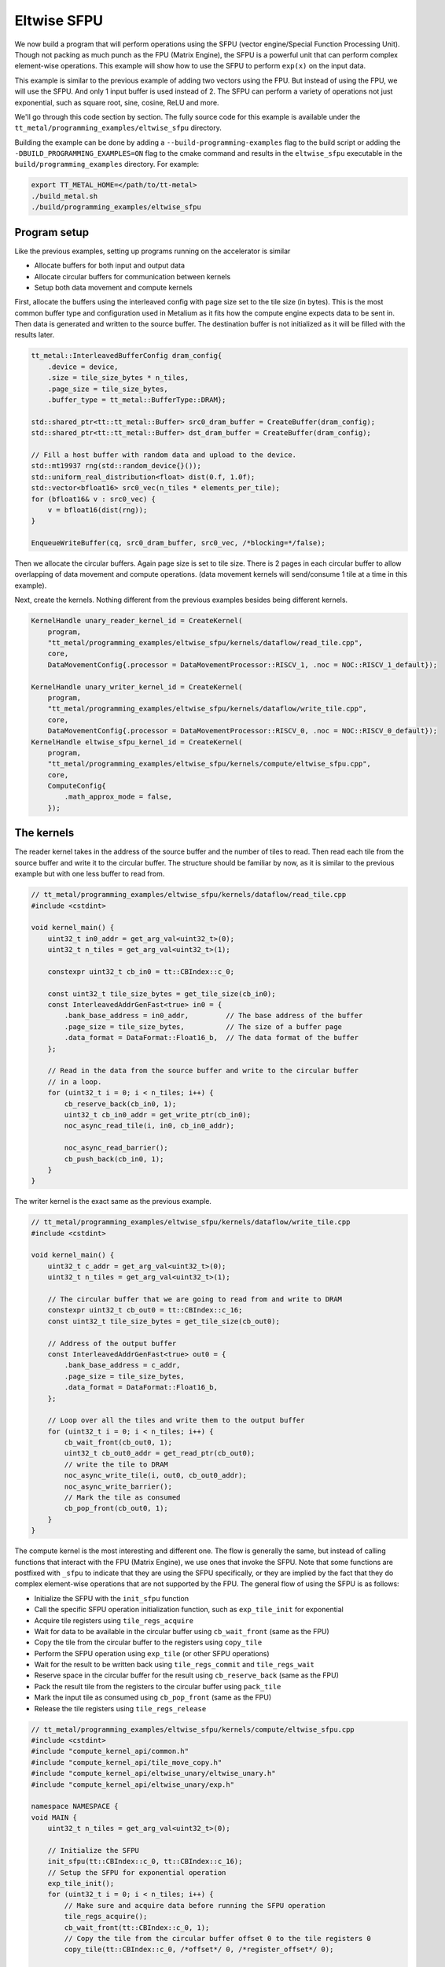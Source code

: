 .. _Eltwise sfpu example:

Eltwise SFPU
============

We now build a program that will perform operations using the SFPU (vector engine/Special Function Processing Unit). Though not packing as much punch as the FPU (Matrix Engine), the SFPU is a powerful unit that can perform complex element-wise operations. This example will show how to use the SFPU to perform ``exp(x)`` on the input data.

This example is similar to the previous example of adding two vectors using the FPU. But instead of using the FPU, we will use the SFPU. And only 1 input buffer is used instead of 2. The SFPU can perform a variety of operations not just exponential, such as square root, sine, cosine, ReLU and more.

We'll go through this code section by section. The fully source code for this example is available under the ``tt_metal/programming_examples/eltwise_sfpu`` directory.

Building the example can be done by adding a ``--build-programming-examples`` flag to the build script or adding the ``-DBUILD_PROGRAMMING_EXAMPLES=ON`` flag to the cmake command and results in the ``eltwise_sfpu`` executable in the ``build/programming_examples`` directory. For example:


.. code-block:: bash

    export TT_METAL_HOME=</path/to/tt-metal>
    ./build_metal.sh
    ./build/programming_examples/eltwise_sfpu

Program setup
-------------

Like the previous examples, setting up programs running on the accelerator is similar

* Allocate buffers for both input and output data
* Allocate circular buffers for communication between kernels
* Setup both data movement and compute kernels

First, allocate the buffers using the interleaved config with page size set to the tile size (in bytes). This is the most common buffer type and configuration used in Metalium as it fits how the compute engine expects data to be sent in. Then data is generated and written to the source buffer. The destination buffer is not initialized as it will be filled with the results later.

.. code-block:: cpp

    tt_metal::InterleavedBufferConfig dram_config{
        .device = device,
        .size = tile_size_bytes * n_tiles,
        .page_size = tile_size_bytes,
        .buffer_type = tt_metal::BufferType::DRAM};

    std::shared_ptr<tt::tt_metal::Buffer> src0_dram_buffer = CreateBuffer(dram_config);
    std::shared_ptr<tt::tt_metal::Buffer> dst_dram_buffer = CreateBuffer(dram_config);

    // Fill a host buffer with random data and upload to the device.
    std::mt19937 rng(std::random_device{}());
    std::uniform_real_distribution<float> dist(0.f, 1.0f);
    std::vector<bfloat16> src0_vec(n_tiles * elements_per_tile);
    for (bfloat16& v : src0_vec) {
        v = bfloat16(dist(rng));
    }

    EnqueueWriteBuffer(cq, src0_dram_buffer, src0_vec, /*blocking=*/false);

Then we allocate the circular buffers. Again page size is set to tile size. There is 2 pages in each circular buffer to allow overlapping of data movement and compute operations. (data movement kernels will send/consume 1 tile at a time in this example).

.. code-block::cpp

    // Allocate 2 circular buffers for input and output.
    constexpr uint32_t src0_cb_index = tt::CBIndex::c_0;
    constexpr uint32_t num_input_tiles = 2;
    CircularBufferConfig cb_src0_config =
        CircularBufferConfig(num_input_tiles * tile_size_bytes, {{src0_cb_index, tt::DataFormat::Float16_b}})
            .set_page_size(src0_cb_index, tile_size_bytes);
    CBHandle cb_src0 = tt_metal::CreateCircularBuffer(program, core, cb_src0_config);

    constexpr uint32_t output_cb_index = tt::CBIndex::c_16;
    constexpr uint32_t num_output_tiles = 2;
    CircularBufferConfig cb_output_config =
        CircularBufferConfig(num_input_tiles * tile_size_bytes, {{output_cb_index, tt::DataFormat::Float16_b}})
            .set_page_size(output_cb_index, tile_size_bytes);
    CBHandle cb_output = tt_metal::CreateCircularBuffer(program, core, cb_output_config);



Next, create the kernels. Nothing different from the previous examples besides being different kernels.

.. code-block:: cpp

    KernelHandle unary_reader_kernel_id = CreateKernel(
        program,
        "tt_metal/programming_examples/eltwise_sfpu/kernels/dataflow/read_tile.cpp",
        core,
        DataMovementConfig{.processor = DataMovementProcessor::RISCV_1, .noc = NOC::RISCV_1_default});

    KernelHandle unary_writer_kernel_id = CreateKernel(
        program,
        "tt_metal/programming_examples/eltwise_sfpu/kernels/dataflow/write_tile.cpp",
        core,
        DataMovementConfig{.processor = DataMovementProcessor::RISCV_0, .noc = NOC::RISCV_0_default});
    KernelHandle eltwise_sfpu_kernel_id = CreateKernel(
        program,
        "tt_metal/programming_examples/eltwise_sfpu/kernels/compute/eltwise_sfpu.cpp",
        core,
        ComputeConfig{
            .math_approx_mode = false,
        });

The kernels
-----------

The reader kernel takes in the address of the source buffer and the number of tiles to read. Then read each tile from the source buffer and write it to the circular buffer. The structure should be familiar by now, as it is similar to the previous example but with one less buffer to read from.

.. code-block:: cpp

    // tt_metal/programming_examples/eltwise_sfpu/kernels/dataflow/read_tile.cpp
    #include <cstdint>

    void kernel_main() {
        uint32_t in0_addr = get_arg_val<uint32_t>(0);
        uint32_t n_tiles = get_arg_val<uint32_t>(1);

        constexpr uint32_t cb_in0 = tt::CBIndex::c_0;

        const uint32_t tile_size_bytes = get_tile_size(cb_in0);
        const InterleavedAddrGenFast<true> in0 = {
            .bank_base_address = in0_addr,         // The base address of the buffer
            .page_size = tile_size_bytes,          // The size of a buffer page
            .data_format = DataFormat::Float16_b,  // The data format of the buffer
        };

        // Read in the data from the source buffer and write to the circular buffer
        // in a loop.
        for (uint32_t i = 0; i < n_tiles; i++) {
            cb_reserve_back(cb_in0, 1);
            uint32_t cb_in0_addr = get_write_ptr(cb_in0);
            noc_async_read_tile(i, in0, cb_in0_addr);

            noc_async_read_barrier();
            cb_push_back(cb_in0, 1);
        }
    }


The writer kernel is the exact same as the previous example.

.. code-block:: cpp

    // tt_metal/programming_examples/eltwise_sfpu/kernels/dataflow/write_tile.cpp
    #include <cstdint>

    void kernel_main() {
        uint32_t c_addr = get_arg_val<uint32_t>(0);
        uint32_t n_tiles = get_arg_val<uint32_t>(1);

        // The circular buffer that we are going to read from and write to DRAM
        constexpr uint32_t cb_out0 = tt::CBIndex::c_16;
        const uint32_t tile_size_bytes = get_tile_size(cb_out0);

        // Address of the output buffer
        const InterleavedAddrGenFast<true> out0 = {
            .bank_base_address = c_addr,
            .page_size = tile_size_bytes,
            .data_format = DataFormat::Float16_b,
        };

        // Loop over all the tiles and write them to the output buffer
        for (uint32_t i = 0; i < n_tiles; i++) {
            cb_wait_front(cb_out0, 1);
            uint32_t cb_out0_addr = get_read_ptr(cb_out0);
            // write the tile to DRAM
            noc_async_write_tile(i, out0, cb_out0_addr);
            noc_async_write_barrier();
            // Mark the tile as consumed
            cb_pop_front(cb_out0, 1);
        }
    }

The compute kernel is the most interesting and different one. The flow is generally the same, but instead of calling functions that interact with the FPU (Matrix Engine), we use ones that invoke the SFPU. Note that some functions are postfixed with ``_sfpu`` to indicate that they are using the SFPU specifically, or they are implied by the fact that they do complex element-wise operations that are not supported by the FPU. The general flow of using the SFPU is as follows:

* Initialize the SFPU with the ``init_sfpu`` function
* Call the specific SFPU operation initialization function, such as ``exp_tile_init`` for exponential
* Acquire tile registers using ``tile_regs_acquire``
* Wait for data to be available in the circular buffer using ``cb_wait_front`` (same as the FPU)
* Copy the tile from the circular buffer to the registers using ``copy_tile``
* Perform the SFPU operation using ``exp_tile`` (or other SFPU operations)
* Wait for the result to be written back using ``tile_regs_commit`` and ``tile_regs_wait``
* Reserve space in the circular buffer for the result using ``cb_reserve_back`` (same as the FPU)
* Pack the result tile from the registers to the circular buffer using ``pack_tile``
* Mark the input tile as consumed using ``cb_pop_front`` (same as the FPU)
* Release the tile registers using ``tile_regs_release``

.. code-block:: cpp

    // tt_metal/programming_examples/eltwise_sfpu/kernels/compute/eltwise_sfpu.cpp
    #include <cstdint>
    #include "compute_kernel_api/common.h"
    #include "compute_kernel_api/tile_move_copy.h"
    #include "compute_kernel_api/eltwise_unary/eltwise_unary.h"
    #include "compute_kernel_api/eltwise_unary/exp.h"

    namespace NAMESPACE {
    void MAIN {
        uint32_t n_tiles = get_arg_val<uint32_t>(0);

        // Initialize the SFPU
        init_sfpu(tt::CBIndex::c_0, tt::CBIndex::c_16);
        // Setup the SFPU for exponential operation
        exp_tile_init();
        for (uint32_t i = 0; i < n_tiles; i++) {
            // Make sure and acquire data before running the SFPU operation
            tile_regs_acquire();
            cb_wait_front(tt::CBIndex::c_0, 1);
            // Copy the tile from the circular buffer offset 0 to the tile registers 0
            copy_tile(tt::CBIndex::c_0, /*offset*/ 0, /*register_offset*/ 0);

            // Invoke the SFPU exponential operation on tile 0
            exp_tile(0);
            tile_regs_commit();
            tile_regs_wait();

            // Clean up and prepare for the next iteration
            cb_reserve_back(tt::CBIndex::c_16, 1);
            pack_tile(0, tt::CBIndex::c_16);  // copy tile 0 from the registers to the CB
            cb_pop_front(tt::CBIndex::c_0, 1);
            tile_regs_release();
            cb_push_back(tt::CBIndex::c_16, 1);
        }
    }
    }

Set up runtime arguments
------------------------

For this program, the runtime arguments are similar to the previous examples. The reader gets the source address and size of the data to read. The writer gets the destination address and size of the data to write. The compute kernel simply know how much data to expect from the reader and how much data to write to the writer.

.. code-block:: cpp

    SetRuntimeArgs(program, eltwise_sfpu_kernel_id, core, {n_tiles});
    SetRuntimeArgs(program, unary_reader_kernel_id, core, {src0_dram_buffer->address(), n_tiles});
    SetRuntimeArgs(program, unary_writer_kernel_id, core, {dst_dram_buffer->address(), n_tiles});

Program execution and final check
---------------------------------

Finally we can run the program. The program is enqueued to the command queue and the results are read back from the device. Then compared against the expected results.

.. code-block:: cpp

    EnqueueProgram(cq, program, false);
    Finish(cq);

    std::vector<bfloat16> result_vec;
    EnqueueReadBuffer(cq, dst_dram_buffer, result_vec, true);

    for(uint32_t i = 0; i < result_vec.size(); ++i) {
        float expected = bfloat16(std::exp(src0_vec[i].to_float())).to_float();
        float result = result_vec[i].to_float();
        if (std::abs(expected - result) > eps) {
            pass = false;
            tt::log_error(tt::LogTest, "Result mismatch at index {}: {} != {}", i, expected, result);
        }
    }
    pass &= CloseDevice(device);

Conclusion
----------

This is the step to execute computation on the SFPU. Next we will introduce more complex data movement and running matrix multiplication using the matrix engine. See
:ref:`MatMul Single Core example<MatMul_Single_Core example>`.
